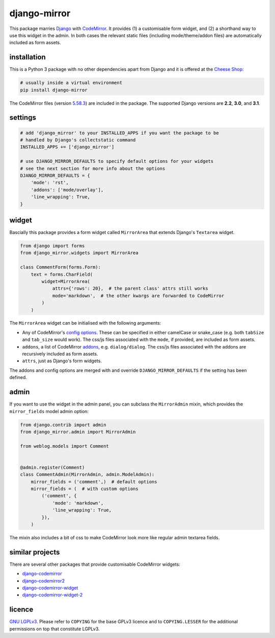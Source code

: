 =============
django-mirror
=============

This package marries `Django`_ with `CodeMirror`_. It provides (1) a customisable form widget, and (2) a shorthand way to use this widget in the admin. In both cases the relevant static files (including mode/theme/addon files) are automatically included as form assets.


installation
============

This is a Python 3 package with no other dependencies apart from Django and it is offered at the `Cheese Shop`_:

.. code:: sh

    # usually inside a virtual environment
    pip install django-mirror

The CodeMirror files (version `5.58.3`_) are included in the package. The supported Django versions are **2.2**, **3.0**, and **3.1**.


settings
========

.. code:: python

    # add 'django_mirror' to your INSTALLED_APPS if you want the package to be
    # handled by Django's collectstatic command
    INSTALLED_APPS += ['django_mirror']

    # use DJANGO_MIRROR_DEFAULTS to specify default options for your widgets
    # see the next section for more info about the options
    DJANGO_MIRROR_DEFAULTS = {
        'mode': 'rst',
        'addons': ['mode/overlay'],
        'line_wrapping': True,
    }


widget
======

Bascially this package provides a form widget called ``MirrorArea`` that extends Django's ``Textarea`` widget.

.. code:: python

    from django import forms
    from django_mirror.widgets import MirrorArea

    class CommentForm(forms.Form):
        text = forms.CharField(
            widget=MirrorArea(
                attrs={'rows': 20},  # the parent class' attrs still works
                mode='markdown',  # the other kwargs are forwarded to CodeMirror
            )
        )

The ``MirrorArea`` widget can be initialised with the following arguments:

- Any of CodeMirror's `config options`_. These can be specified in either camelCase or snake_case (e.g. both ``tabSize`` and ``tab_size`` would work). The css/js files associated with the ``mode``, if provided, are included as form assets.
- ``addons``, a list of CodeMirror `addons`_, e.g. ``dialog/dialog``. The css/js files associated with the addons are recursively included as form assets.
- ``attrs``, just as Django's form widgets.

The addons and config options are merged with and override ``DJANGO_MIRROR_DEFAULTS`` if the setting has been defined.


admin
=====

If you want to use the widget in the admin panel, you can subclass the ``MirrorAdmin`` mixin, which provides the ``mirror_fields`` model admin option:

.. code:: python

    from django.contrib import admin
    from django_mirror.admin import MirrorAdmin

    from weblog.models import Comment


    @admin.register(Comment)
    class CommentAdmin(MirrorAdmin, admin.ModelAdmin):
        mirror_fields = ('comment',)  # default options
        mirror_fields = (  # with custom options
            ('comment', {
                'mode': 'markdown',
                'line_wrapping': True,
            }),
        )

The mixin also includes a bit of css to make CodeMirror look more like regular admin textarea fields.


similar projects
================

There are several other packages that provide customisable CodeMirror widgets:

* `django-codemirror`_
* `django-codemirror2`_
* `django-codemirror-widget`_
* `django-codemirror-widget-2`_


licence
=======

`GNU LGPLv3`_. Please refer to ``COPYING`` for the base GPLv3 licence and to ``COPYING.LESSER`` for the additional permissions on top that constitute LGPLv3.


.. _`5.58.3`: https://github.com/codemirror/CodeMirror/releases/tag/5.58.3
.. _`addons`: https://codemirror.net/doc/manual.html#addons
.. _`Cheese Shop`: https://pypi.python.org/pypi/django-mirror
.. _`CodeMirror`: https://codemirror.net/
.. _`config options`: https://codemirror.net/doc/manual.html#config
.. _`Django`: https://www.djangoproject.com/
.. _`django-codemirror`: https://pypi.org/project/django-codemirror/
.. _`django-codemirror2`: https://pypi.org/project/django-codemirror2/
.. _`django-codemirror-widget`: https://pypi.org/project/django-codemirror-widget/
.. _`django-codemirror-widget-2`: https://pypi.org/project/django-codemirror-widget-2/
.. _`GNU LGPLv3`: https://www.gnu.org/licenses/lgpl-3.0.html
